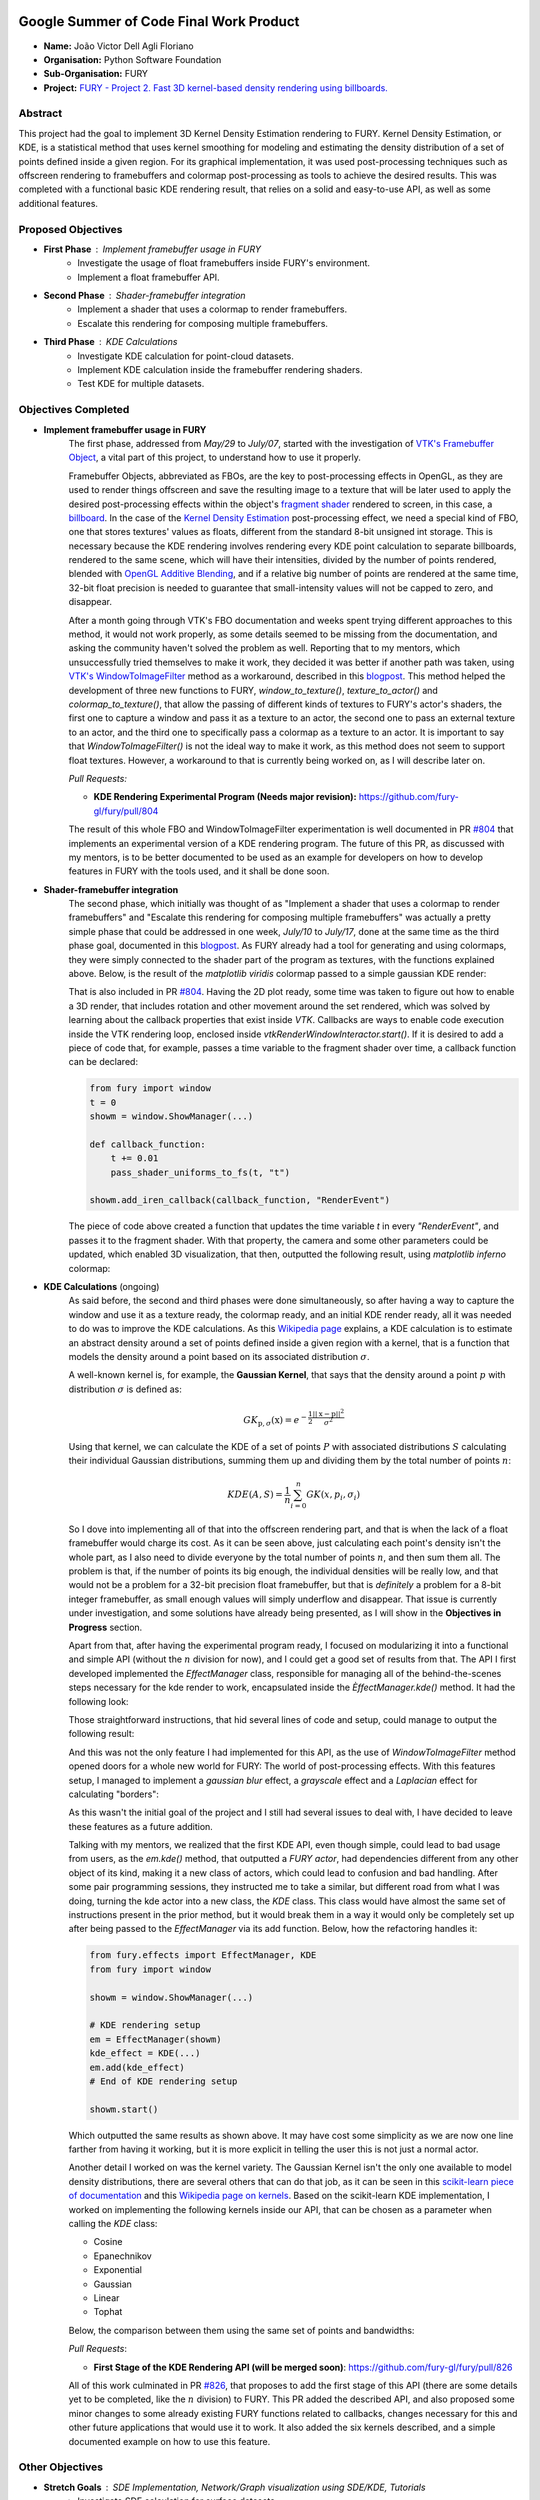 .. image:: https://developers.google.com/open-source/gsoc/resources/downloads/GSoC-logo-horizontal.svg
   :height: 40
   :target: https://summerofcode.withgoogle.com/programs/2023/projects/ED0203De

.. image:: https://www.python.org/static/img/python-logo@2x.png
   :height: 40
   :target: https://summerofcode.withgoogle.com/programs/2023/organizations/python-software-foundation

.. image:: https://python-gsoc.org/logos/fury_logo.png
   :width: 40
   :target: https://fury.gl/latest/index.html



Google Summer of Code Final Work Product
========================================

.. post:: August 21 2023
   :author: João Victor Dell Agli Floriano
   :tags: google
   :category: gsoc

-  **Name:** João Victor Dell Agli Floriano
-  **Organisation:** Python Software Foundation
-  **Sub-Organisation:** FURY
-  **Project:** `FURY - Project 2. Fast 3D kernel-based density rendering using billboards. <https://github.com/fury-gl/fury/wiki/Google-Summer-of-Code-2023-(GSOC2023)#project-2-fast-3d-kernel-based-density-rendering-using-billboards>`_


Abstract
--------
This project had the goal to implement 3D Kernel Density Estimation rendering to FURY. Kernel Density Estimation, or KDE, is a
statistical method that uses kernel smoothing for modeling and estimating the density distribution of a set of points defined
inside a given region. For its graphical implementation, it was used post-processing techniques such as offscreen rendering to
framebuffers and colormap post-processing as tools to achieve the desired results. This was completed with a functional basic KDE
rendering result, that relies on a solid and easy-to-use API, as well as some additional features.

Proposed Objectives
-------------------

- **First Phase** : Implement framebuffer usage in FURY
    * Investigate the usage of float framebuffers inside FURY's environment.
    * Implement a float framebuffer API.

- **Second Phase** : Shader-framebuffer integration
    * Implement a shader that uses a colormap to render framebuffers.
    * Escalate this rendering for composing multiple framebuffers.

- **Third Phase** : KDE Calculations
    * Investigate KDE calculation for point-cloud datasets.
    * Implement KDE calculation inside the framebuffer rendering shaders.
    * Test KDE for multiple datasets.

Objectives Completed
--------------------

- **Implement framebuffer usage in FURY**
    The first phase, addressed from *May/29* to *July/07*, started with the investigation of
    `VTK's Framebuffer Object <https://vtk.org/doc/nightly/html/classvtkOpenGLFramebufferObject.html#details>`_, a vital part of this project, to understand
    how to use it properly.

    Framebuffer Objects, abbreviated as FBOs, are the key to post-processing effects in OpenGL, as they are used to render things offscreen and save the resulting image to a texture
    that will be later used to apply the desired post-processing effects within the object's `fragment shader <https://www.khronos.org/opengl/wiki/Fragment_Shader>`_
    rendered to screen, in this case, a `billboard <http://www.opengl-tutorial.org/intermediate-tutorials/billboards-particles/billboards/>`_. In the case of the
    `Kernel Density Estimation <https://en.wikipedia.org/wiki/Kernel_density_estimation>`_ post-processing effect, we need a special kind of FBO, one that stores textures'
    values as floats, different from the standard 8-bit unsigned int storage. This is necessary because the KDE rendering involves rendering every KDE point calculation
    to separate billboards, rendered to the same scene, which will have their intensities, divided by the number of points rendered, blended with
    `OpenGL Additive Blending <https://www.khronos.org/opengl/wiki/Blending>`_, and if a relative big number of points are rendered at the
    same time, 32-bit float precision is needed to guarantee that small-intensity values will not be capped to zero, and disappear.

    After a month going through VTK's FBO documentation and weeks spent trying different approaches to this method, it would not work
    properly, as some details seemed to be missing from the documentation, and asking the community haven't solved the problem as well.
    Reporting that to my mentors, which unsuccessfully tried themselves to make it work, they decided it was better if another path was taken, using
    `VTK's WindowToImageFilter <https://vtk.org/doc/nightly/html/classvtkWindowToImageFilter.html>`_ method as a workaround, described
    in this `blogpost <https://fury.gl/latest/posts/2023/2023-07-03-week-5-joaodellagli.html>`_. This method helped the development of
    three new functions to FURY, *window_to_texture()*, *texture_to_actor()* and *colormap_to_texture()*, that allow the passing of
    different kinds of textures to FURY's actor's shaders, the first one to capture a window and pass it as a texture to an actor,
    the second one to pass an external texture to an actor, and the third one to specifically pass a colormap as a texture to an
    actor. It is important to say that *WindowToImageFilter()* is not the ideal way to make it work, as this method does not seem to
    support float textures. However, a workaround to that is currently being worked on, as I will describe later on.

    *Pull Requests:*

    - **KDE Rendering Experimental Program (Needs major revision):** `https://github.com/fury-gl/fury/pull/804 <https://github.com/fury-gl/fury/pull/804>`_

    The result of this whole FBO and WindowToImageFilter experimentation is well documented in PR
    `#804 <https://github.com/fury-gl/fury/pull/804>`_ that implements an experimental version of a KDE rendering program.
    The future of this PR, as discussed with my mentors, is to be better documented to be used as an example for developers on
    how to develop features in FURY with the tools used, and it shall be done soon.

- **Shader-framebuffer integration**
    The second phase, which initially was thought of as "Implement a shader that uses a colormap to render framebuffers" and "Escalate this
    rendering for composing multiple framebuffers" was actually a pretty simple phase that could be addressed in one week, *July/10*
    to *July/17*, done at the same time as the third phase goal, documented in this
    `blogpost <https://fury.gl/latest/posts/2023/2023-07-17-week-7-joaodellagli.html>`_. As FURY already had a tool for generating and
    using colormaps, they were simply connected to the shader part of the program as textures, with the functions explained above.
    Below, is the result of the *matplotlib viridis* colormap passed to a simple gaussian KDE render:

    .. image:: https://raw.githubusercontent.com/JoaoDell/gsoc_assets/main/images/final_2d_plot.png
       :align: center
       :alt: Final 2D plot

    That is also included in PR `#804 <https://github.com/fury-gl/fury/pull/804>`_. Having the 2D plot ready, some time was taken to
    figure out how to enable a 3D render, that includes rotation and other movement around the set rendered, which was solved by
    learning about the callback properties that exist inside *VTK*. Callbacks are ways to enable code execution inside the VTK rendering
    loop, enclosed inside *vtkRenderWindowInteractor.start()*. If it is desired to add a piece of code that, for example, passes a time
    variable to the fragment shader over time, a callback function can be declared:

    .. code-block:: python

        from fury import window
        t = 0
        showm = window.ShowManager(...)

        def callback_function:
            t += 0.01
            pass_shader_uniforms_to_fs(t, "t")

        showm.add_iren_callback(callback_function, "RenderEvent")

    The piece of code above created a function that updates the time variable *t* in every *"RenderEvent"*, and passes it to the
    fragment shader. With that property, the camera and some other parameters could be updated, which enabled 3D visualization, that
    then, outputted the following result, using *matplotlib inferno* colormap:

    .. image:: https://raw.githubusercontent.com/JoaoDell/gsoc_assets/main/images/3d_kde_gif.gif
       :align: center
       :alt: 3D Render gif

- **KDE Calculations** (ongoing)
    As said before, the second and third phases were done simultaneously, so after having a way to capture the window and use it as a
    texture ready, the colormap ready, and an initial KDE render ready, all it was needed to do was to improve the KDE calculations.
    As this `Wikipedia page <https://en.wikipedia.org/wiki/Kernel_density_estimation>`_ explains, a KDE calculation is to estimate an
    abstract density around a set of points defined inside a given region with a kernel, that is a function that models the density
    around a point based on its associated distribution :math:`\sigma`.

    A well-known kernel is, for example, the **Gaussian Kernel**, that says that the density around a point :math:`p` with distribution
    :math:`\sigma` is defined as:

    .. math::

        GK_{\textbf{p}, \sigma} (\textbf{x}) = e^{-\frac{1}{2}\frac{||\textbf{x} - \textbf{p}||^2}{\sigma^2}}

    Using that kernel, we can calculate the KDE of a set of points :math:`P` with associated distributions :math:`S` calculating their individual
    Gaussian distributions, summing them up and dividing them by the total number of points :math:`n`:

    .. math::

        KDE(A, S)=\frac{1}{n}\sum_{i = 0}^{n}GK(x, p_{i}, \sigma_{i})

    So I dove into implementing all of that into the offscreen rendering part, and that is when the lack of a float framebuffer would
    charge its cost. As it can be seen above, just calculating each point's density isn't the whole part, as I also need to divide
    everyone by the total number of points :math:`n`, and then sum them all. The problem is that, if the number of points its big enough,
    the individual densities will be really low, and that would not be a problem for a 32-bit precision float framebuffer, but that is
    *definitely* a problem for a 8-bit integer framebuffer, as small enough values will simply underflow and disappear. That issue is
    currently under investigation, and some solutions have already being presented, as I will show in the **Objectives in Progress**
    section.

    Apart from that, after having the experimental program ready, I focused on modularizing it into a functional and simple API
    (without the :math:`n` division for now), and I could get a good set of results from that. The API I first developed implemented the
    *EffectManager* class, responsible for managing all of the behind-the-scenes steps necessary for the kde render to work,
    encapsulated inside the *ÈffectManager.kde()* method. It had the following look:

    .. code-block:: python
        from fury.effect_manager import EffectManager
        from fury import window

        showm = window.ShowManager(...)

        # KDE rendering setup
        em = EffectManager(showm)
        kde_actor = em.kde(...)
        # End of KDE rendering setup

        showmn.scene.add(kde_actor)

        showm.start()

    Those straightforward instructions, that hid several lines of code and setup, could manage to output the following result:

    .. image:: https://raw.githubusercontent.com/JoaoDell/gsoc_assets/main/images/fianl_3d_plot.png
       :align: center
       :alt: API 3D KDE plot

    And this was not the only feature I had implemented for this API, as the use of *WindowToImageFilter* method opened doors for a
    whole new world for FURY: The world of post-processing effects. With this features setup, I managed to implement a *gaussian blur*
    effect, a *grayscale* effect and a *Laplacian* effect for calculating "borders":

    .. image:: https://raw.githubusercontent.com/JoaoDell/gsoc_assets/main/images/gaussian_blur.png
       :align: center
       :alt: Gaussian Blur effect

    .. image:: https://raw.githubusercontent.com/JoaoDell/gsoc_assets/main/images/grayscale.png
       :align: center
       :alt: Grayscale effect

    .. image:: https://raw.githubusercontent.com/JoaoDell/gsoc_assets/main/images/laplacian1.gif
       :align: center
       :alt: Laplacian effect

    As this wasn't the initial goal of the project and I still had several issues to deal with, I have decided to leave these features as a
    future addition.

    Talking with my mentors, we realized that the first KDE API, even though simple, could lead to bad usage from users, as the
    *em.kde()* method, that outputted a *FURY actor*, had dependencies different from any other object of its kind, making it a new
    class of actors, which could lead to confusion and bad handling. After some pair programming sessions, they instructed me to take
    a similar, but different road from what I was doing, turning the kde actor into a new class, the *KDE* class. This class would
    have almost the same set of instructions present in the prior method, but it would break them in a way it would only be completely
    set up after being passed to the *EffectManager* via its add function. Below, how the refactoring handles it:

    .. code-block:: python

        from fury.effects import EffectManager, KDE
        from fury import window

        showm = window.ShowManager(...)

        # KDE rendering setup
        em = EffectManager(showm)
        kde_effect = KDE(...)
        em.add(kde_effect)
        # End of KDE rendering setup

        showm.start()

    Which outputted the same results as shown above. It may have cost some simplicity as we are now one line farther from having it
    working, but it is more explicit in telling the user this is not just a normal actor.

    Another detail I worked on was the kernel variety. The Gaussian Kernel isn't the only one available to model density distributions,
    there are several others that can do that job, as it can be seen in this `scikit-learn piece of documentation <https://scikit-learn.org/stable/modules/density.html>`_
    and this `Wikipedia page on kernels <https://en.wikipedia.org/wiki/Kernel_(statistics)>`_. Based on the scikit-learn KDE
    implementation, I worked on implementing the following kernels inside our API, that can be chosen as a parameter when calling the
    *KDE* class:

    * Cosine
    * Epanechnikov
    * Exponential
    * Gaussian
    * Linear
    * Tophat

    Below, the comparison between them using the same set of points and bandwidths:

    .. image:: https://raw.githubusercontent.com/JoaoDell/gsoc_assets/main/images/kernels.png
       :align: center
       :alt: Comparison between the six implemented kernels


    *Pull Requests*:

    - **First Stage of the KDE Rendering API (will be merged soon)**: `https://github.com/fury-gl/fury/pull/826 <https://github.com/fury-gl/fury/pull/826>`_

    All of this work culminated in PR `#826 <https://github.com/fury-gl/fury/pull/826/>`_, that proposes to add the first stage of
    this API (there are some details yet to be completed, like the :math:`n` division) to FURY. This PR added the described API, and also
    proposed some minor changes to some already existing FURY functions related to callbacks, changes necessary for this and other
    future applications that would use it to work. It also added the six kernels described, and a simple documented example on how
    to use this feature.

Other Objectives
----------------

- **Stretch Goals** : SDE Implementation, Network/Graph visualization using SDE/KDE, Tutorials
    * Investigate SDE calculation for surface datasets.
    * Implement SDE calculation inside the framebuffer rendering shaders.
    * Test SDE for multiple datasets.
    * Develop comprehensive tutorials that explain SDE concepts and FURY API usage.
    * Create practical, scenario-based tutorials using real datasets and/or simulations.

Objectives in Progress
----------------------

- **KDE Calculations** (ongoing)
    The KDE rendering, even though almost complete, have the $n$ division, an important step, missing, as this normalization allows colormaps
    to cover the whole range o values rendered. The lack of a float FBO made a big difference in the project, as the search for a functional implementation of it not only delayed the project, but it is vital for
    the correct calculations to work.

    For the last part, a workaround thought was to try an approach I later figured out is an old one, as it can be check in
    `GPU Gems 12.3.3 section <https://developer.nvidia.com/gpugems/gpugems/part-ii-lighting-and-shadows/chapter-12-omnidirectional-shadow-mapping>`_:
    If I need 32-bit float precision and I got 4 8-bit integer precision available, why not trying to pack this float into this RGBA
    texture? I have first tried to do one myself, but it didn't work for some reason, so I tried `Aras Pranckevičius <https://aras-p.info/blog/2009/07/30/encoding-floats-to-rgba-the-final/>`_
    implementation, that does the following:

    .. code-block:: GLSL

        vec4 float_to_rgba(float value) {
            vec4 bitEnc = vec4(1.,256.,65536.0,16777216.0);
            vec4 enc = bitEnc * value;
            enc = fract(enc);
            enc -= enc.yzww * vec2(1./255., 0.).xxxy;
            return enc;
        }

    That initially worked, but for some reason I am still trying to understand, it is resulting in a really noisy texture:

    .. image:: https://raw.githubusercontent.com/JoaoDell/gsoc_assets/main/images/noisy%20kde.png
       :align: center
       :alt: Noisy KDE render

    One way to try to mitigate that while is to pass this by a gaussian blur filter, to try to smooth out the result:

    .. image:: https://raw.githubusercontent.com/JoaoDell/gsoc_assets/main/images/blurred_kde.png
       :align: center
       :alt: Blurred result

    But it is not an ideal solution as well, as it may lead to distortions in the actual density values, depending on the application of
    the KDE. Now, my goal is to first find the root of the noise problem, and then, if that does not work, try to make the gaussian filter
    work.

    Another detail that would be a good addition to the API is UI controls. Filipi, one of my mentors, told me it would be a good feature
    if the user could control the intensities of the bandwidths for a better structural visualization of the render, and knowing FURY already
    have a good set of `UI elements <https://fury.gl/latest/auto_examples/index.html#user-interface-elements>`_, I just needed to integrate
    that into my program via callbacks. I tried implementing an intensity slider. However, for some reason, it is making the program crash
    randomly, for reasons I still don't know, so that is another issue under investigation. Below, we show a first version of that feature,
    which was working before the crashes:

    .. image:: https://raw.githubusercontent.com/JoaoDell/gsoc_assets/main/images/slider.gif
       :align: center
       :alt: Slider for bandwidths

    *Pull Requests*

    - **UI intensity slider for the KDE rendering API (draft)**: `https://github.com/fury-gl/fury/pull/849 <https://github.com/fury-gl/fury/pull/849>`_
    - **Post-processing effects for FURY Effects API (draft)**: `https://github.com/fury-gl/fury/pull/850 <https://github.com/fury-gl/fury/pull/850>`_


GSoC Weekly Blogs
-----------------

- My blog posts can be found at `FURY website <https://fury.gl/latest/blog/author/joao-victor-dell-agli-floriano.html>`_ and `Python GSoC blog <https://blogs.python-gsoc.org/en/joaodellaglis-blog/>`_.

Timeline
--------

+---------------------+----------------------------------------------------+-----------------------------------------------------------------------------------------------------------------------------------------------------------------------------------------------------------+
| Date                | Description                                        | Blog Post Link                                                                                                                                                                                            |
+=====================+====================================================+===========================================================================================================================================================================================================+
| Week 0 (29-05-2023) | The Beginning of Everything                        | `FURY <https://fury.gl/latest/posts/2023/2023-05-29-week-0-joaodellagli.html>`__  - `Python <https://blogs.python-gsoc.org/en/joaodellaglis-blog/the-beggining-of-everything-week-0/>`__                  |
+---------------------+----------------------------------------------------+-----------------------------------------------------------------------------------------------------------------------------------------------------------------------------------------------------------+
| Week 1 (05-06-2022) | The FBO Saga                                       | `FURY <https://fury.gl/latest/posts/2023/2023-06-05-week-1-joaodellagli.html>`__  - `Python <https://blogs.python-gsoc.org/en/joaodellaglis-blog/the-fbo-saga-week-1/>`__                                 |
+---------------------+----------------------------------------------------+-----------------------------------------------------------------------------------------------------------------------------------------------------------------------------------------------------------+
| Week 2 (12-06-2022) | The Importance of (good) Documentation             | `FURY <https://fury.gl/latest/posts/2023/2023-06-12-week-2-joaodellagli.html>`__  - `Python <https://blogs.python-gsoc.org/en/joaodellaglis-blog/the-importance-of-good-documentation-week-2/>`__         |
+---------------------+----------------------------------------------------+-----------------------------------------------------------------------------------------------------------------------------------------------------------------------------------------------------------+
| Week 3 (19-06-2022) | Watch Your Expectations                            | `FURY <https://fury.gl/latest/posts/2023/2023-06-19-week-3-joaodellagli.html>`__  - `Python <https://blogs.python-gsoc.org/en/joaodellaglis-blog/week-3-watch-your-expectations/>`__                      |
+---------------------+----------------------------------------------------+-----------------------------------------------------------------------------------------------------------------------------------------------------------------------------------------------------------+
| Week 4 (26-06-2022) | Nothing is Ever Lost                               | `FURY <https://fury.gl/latest/posts/2023/2023-06-26-week-4-joaodellagli.html>`__  - `Python <https://blogs.python-gsoc.org/en/joaodellaglis-blog/week-4-nothing-is-ever-lost/>`__                         |
+---------------------+----------------------------------------------------+-----------------------------------------------------------------------------------------------------------------------------------------------------------------------------------------------------------+
| Week 5 (03-07-2022) | All Roads Lead to Rome                             | `FURY <https://fury.gl/latest/posts/2023/2023-07-03-week-5-joaodellagli.html>`__  - `Python <https://blogs.python-gsoc.org/en/joaodellaglis-blog/week-5-all-roads-lead-to-rome/>`__                       |
+---------------------+----------------------------------------------------+-----------------------------------------------------------------------------------------------------------------------------------------------------------------------------------------------------------+
| Week 6 (10-07-2022) | Things are Starting to Build Up                    | `FURY <https://fury.gl/latest/posts/2023/2023-07-10-week-6-joaodellagli.html>`__  - `Python <https://blogs.python-gsoc.org/en/joaodellaglis-blog/week-6-things-are-starting-to-build-up/>`__              |
+---------------------+----------------------------------------------------+-----------------------------------------------------------------------------------------------------------------------------------------------------------------------------------------------------------+
| Week 7 (17-07-2022) | Experimentation Done                               | `FURY <https://fury.gl/latest/posts/2023/2023-07-17-week-7-joaodellagli.html>`__ - `Python <https://blogs.python-gsoc.org/en/joaodellaglis-blog/week-7-experimentation-done/>`__                         |
+---------------------+----------------------------------------------------+-----------------------------------------------------------------------------------------------------------------------------------------------------------------------------------------------------------+
| Week 8 (24-07-2022) | The Birth of a Versatile API                       | `FURY <https://fury.gl/latest/posts/2023/2023-07-24-week-8-joaodellagli.html>`__  - `Python <https://blogs.python-gsoc.org/en/joaodellaglis-blog/week-8-the-birth-of-a-versatile-api/>`__                 |
+---------------------+----------------------------------------------------+-----------------------------------------------------------------------------------------------------------------------------------------------------------------------------------------------------------+
| Week 9 (31-07-2022) | It is Polishing Time!                              | `FURY <https://fury.gl/latest/posts/2023/2023-07-31-week-9-joaodellagli.html>`__  - `Python <https://blogs.python-gsoc.org/en/joaodellaglis-blog/week-9-it-is-polishing-time/>`__                         |
+---------------------+----------------------------------------------------+-----------------------------------------------------------------------------------------------------------------------------------------------------------------------------------------------------------+
| Week 10 (07-08-2022)| Ready for Review!                                  | `FURY <https://fury.gl/latest/posts/2023/2023-08-07-week-10-joaodellagli.html>`__ - `Python <https://blogs.python-gsoc.org/en/joaodellaglis-blog/ready-for-review/>`__                                    |
+---------------------+----------------------------------------------------+-----------------------------------------------------------------------------------------------------------------------------------------------------------------------------------------------------------+
| Week 11 (14-08-2022)| A Refactor is Sometimes Needed                     | `FURY <https://fury.gl/latest/posts/2023/2023-08-14-week-11-joaodellagli.html>`__ - `Python <https://blogs.python-gsoc.org/en/joaodellaglis-blog/a-refactor-is-sometimes-needed/>`__                      |
+---------------------+----------------------------------------------------+-----------------------------------------------------------------------------------------------------------------------------------------------------------------------------------------------------------+
| Week 12 (21-08-2022)| Now That is (almost) a Wrap!                       | `FURY <https://fury.gl/latest/posts/2023/2023-08-21-week-12-joaodellagli.html>`__ - `Python <https://blogs.python-gsoc.org/en/joaodellaglis-blog/week-12-now-that-is-almost-a-wrap/>`__                   |
+---------------------+----------------------------------------------------+-----------------------------------------------------------------------------------------------------------------------------------------------------------------------------------------------------------+
